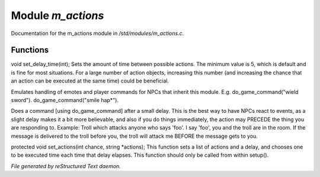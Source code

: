 *******************
Module *m_actions*
*******************

Documentation for the m_actions module in */std/modules/m_actions.c*.

Functions
=========



.. c:function:: void set_delay_time(int x)

void set_delay_time(int);
Sets the amount of time between possible actions. The minimum value
is 5, which is default and is fine for most situations. For a large
number of action objects, increasing this number (and increasing the
chance that an action can be executed at the same time) could be
beneficial.



.. c:function:: void do_game_command(string str)

Emulates handling of emotes and player commands for NPCs that inherit this
module.  E.g. do_game_command("wield sword").  do_game_command("smile hap*").



.. c:function:: void respond(string str)

Does a command [using do_game_command] after a small delay.  This is the
best way to have NPCs react to events, as a slight delay makes it a bit
more believable, and also if you do things immediately, the action may
PRECEDE the thing you are responding to.  Example: Troll which attacks
anyone who says 'foo'.  I say 'foo', you and the troll are in the room.
If the message is delivered to the troll before you, the troll will attack
me BEFORE the message gets to you.



.. c:function:: protected void set_actions(int delay, string *actions)

protected void set_actions(int chance, string *actions);
This function sets a list of actions and a delay, 
and chooses one to be executed time each time that delay elapses.
This function should only be called from within setup().


*File generated by reStructured Text daemon.*
